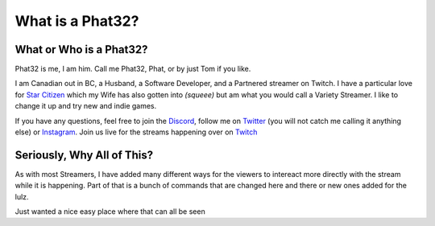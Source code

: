 What is a Phat32?
=================

What or Who is a Phat32?
-------------------------

Phat32 is me, I am him. Call me Phat32, Phat, or by just Tom if you like.

I am Canadian out in BC, a Husband, a Software Developer, and a Partnered streamer on Twitch.  I have a particular love for `Star Citizen <https://phat32.tv/starcitizen>`_ which my Wife has also gotten into *(squeee)* but am what you would call a Variety Streamer. I like to change it up and try new and indie games.

If you have any questions, feel free to join the `Discord <https://phat32.tv/discord>`_, follow me on `Twitter <https://phat32.tv/twitter>`_ (you will not catch me calling it anything else) or `Instagram <https://phat32.tv/instagram>`_. Join us live for the streams happening over on `Twitch <https://twitch.tv/phat32>`_

Seriously, Why All of This?
---------------------------

As with most Streamers, I have added many different ways for the viewers to intereact more directly with the stream while it is happening. Part of that is a bunch of commands that are changed here and there or new ones added for the lulz.

Just wanted a nice easy place where that can all be seen